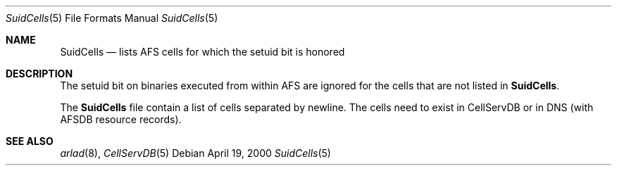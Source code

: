 .\"     $OpenBSD: src/usr.sbin/afs/src/arlad/SuidCells.5,v 1.1.1.1 2002/06/07 04:14:22 hin Exp $
.\"     $KTH: SuidCells.5,v 1.3 2000/09/25 07:25:59 lha Exp $
.Dd April 19, 2000
.Dt SuidCells 5
.Os
.Sh NAME
.Nm SuidCells
.Nd lists AFS cells for which the setuid bit is honored
.Sh DESCRIPTION
The setuid bit on binaries executed from within AFS are ignored
for the cells that are not listed in
.Nm .
.Pp
The
.Nm
file contain a list of cells separated by newline. The cells need to
exist in CellServDB or in DNS (with AFSDB resource records).
.Sh SEE ALSO
.Xr arlad 8 ,
.Xr CellServDB 5
